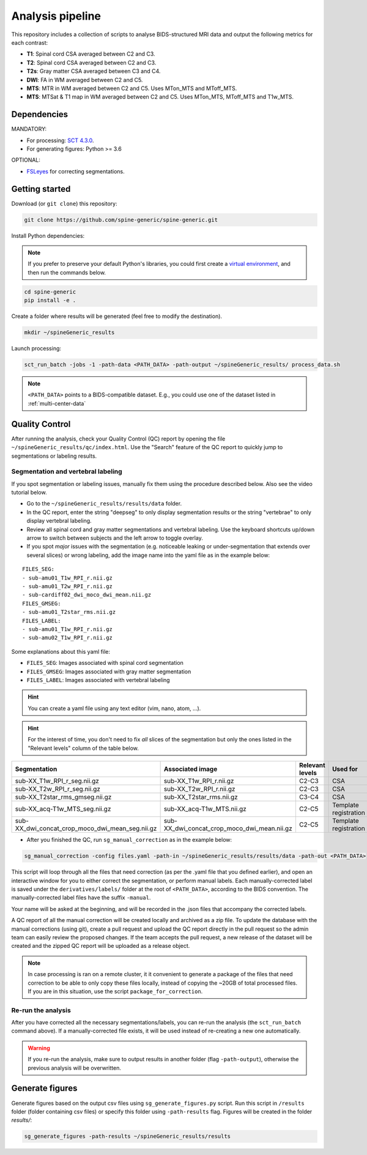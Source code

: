 Analysis pipeline
=================

This repository includes a collection of scripts to analyse BIDS-structured
MRI data and output the following metrics for each contrast:

-  **T1**: Spinal cord CSA averaged between C2 and C3.
-  **T2**: Spinal cord CSA averaged between C2 and C3.
-  **T2s**: Gray matter CSA averaged between C3 and C4.
-  **DWI**: FA in WM averaged between C2 and C5.
-  **MTS**: MTR in WM averaged between C2 and C5. Uses MTon\_MTS and
   MToff\_MTS.
-  **MTS**: MTSat & T1 map in WM averaged between C2 and C5. Uses
   MTon\_MTS, MToff\_MTS and T1w\_MTS.


Dependencies
------------

MANDATORY:

- For processing: `SCT 4.3.0 <https://github.com/neuropoly/spinalcordtoolbox/releases/tag/4.3.0>`__.
- For generating figures: Python >= 3.6

OPTIONAL:

- `FSLeyes <https://fsl.fmrib.ox.ac.uk/fsl/fslwiki/FSLeyes>`__ for correcting segmentations.


.. _getting-started:

Getting started
---------------

Download (or ``git clone``) this repository:

.. code-block:: bash

  git clone https://github.com/spine-generic/spine-generic.git

Install Python dependencies:

.. note::
   If you prefer to preserve your default Python's libraries, you could first
   create a `virtual environment <https://docs.python.org/3/tutorial/venv.html>`_,
   and then run the commands below.

.. code-block:: bash

  cd spine-generic
  pip install -e .

Create a folder where results will be generated (feel free to modify the
destination).

.. code-block:: bash

  mkdir ~/spineGeneric_results

Launch processing:

.. code-block:: bash

  sct_run_batch -jobs -1 -path-data <PATH_DATA> -path-output ~/spineGeneric_results/ process_data.sh

.. note::

   ``<PATH_DATA>`` points to a BIDS-compatible dataset. E.g., you could use one of the dataset
   listed in :ref:`multi-center-data`


Quality Control
---------------

After running the analysis, check your Quality Control (QC) report by
opening the file ``~/spineGeneric_results/qc/index.html``. Use the "Search"
feature of the QC report to quickly jump to segmentations or labeling
results.

Segmentation and vertebral labeling
^^^^^^^^^^^^^^^^^^^^^^^^^^^^^^^^^^^

If you spot segmentation or labeling issues, manually fix them using the procedure described
below. Also see the video tutorial below.

- Go to the ``~/spineGeneric_results/results/data`` folder.
- In the QC report, enter the string "deepseg" to only display segmentation results or the string "vertebrae" to only
  display vertebral labeling.
- Review all spinal cord and gray matter segmentations and vertebral labeling. Use the keyboard shortcuts up/down arrow
  to switch between subjects and the left arrow to toggle overlay.
- If you spot *major* issues with the segmentation (e.g. noticeable leaking or under-segmentation that extends over
  several slices) or wrong labeling, add the image name into the yaml file as in the example below:

::

    FILES_SEG:
    - sub-amu01_T1w_RPI_r.nii.gz
    - sub-amu01_T2w_RPI_r.nii.gz
    - sub-cardiff02_dwi_moco_dwi_mean.nii.gz
    FILES_GMSEG:
    - sub-amu01_T2star_rms.nii.gz
    FILES_LABEL:
    - sub-amu01_T1w_RPI_r.nii.gz
    - sub-amu02_T1w_RPI_r.nii.gz

Some explanations about this yaml file:

- ``FILES_SEG``: Images associated with spinal cord segmentation
- ``FILES_GMSEG``: Images associated with gray matter segmentation
- ``FILES_LABEL``: Images associated with vertebral labeling

.. Hint::
    You can create a yaml file using any text editor (vim, nano, atom, ...).

.. Hint::
   For the interest of time, you don't need to fix *all* slices of the segmentation
   but only the ones listed in the "Relevant levels" column of the table below.

+-------------------------------------------------------+---------------------------------------------------+-----------------+-----------------------+
| Segmentation                                          | Associated image                                  | Relevant levels | Used for              |
+=======================================================+===================================================+=================+=======================+
| sub-XX\_T1w\_RPI\_r\_seg.nii.gz                       | sub-XX\_T1w\_RPI\_r.nii.gz                        | C2-C3           | CSA                   |
+-------------------------------------------------------+---------------------------------------------------+-----------------+-----------------------+
| sub-XX\_T2w\_RPI\_r\_seg.nii.gz                       | sub-XX\_T2w\_RPI\_r.nii.gz                        | C2-C3           | CSA                   |
+-------------------------------------------------------+---------------------------------------------------+-----------------+-----------------------+
| sub-XX\_T2star\_rms\_gmseg.nii.gz                     | sub-XX\_T2star\_rms.nii.gz                        | C3-C4           | CSA                   |
+-------------------------------------------------------+---------------------------------------------------+-----------------+-----------------------+
| sub-XX\_acq-T1w\_MTS\_seg.nii.gz                      | sub-XX\_acq-T1w\_MTS.nii.gz                       | C2-C5           | Template registration |
+-------------------------------------------------------+---------------------------------------------------+-----------------+-----------------------+
| sub-XX\_dwi\_concat\_crop\_moco\_dwi\_mean_seg.nii.gz | sub-XX\_dwi\_concat\_crop\_moco\_dwi\_mean.nii.gz | C2-C5           | Template registration |
+-------------------------------------------------------+---------------------------------------------------+-----------------+-----------------------+

.. raw:: html

   <div style="position: relative; padding-bottom: 5%; height: 0; overflow: hidden; max-width: 100%; height: auto;">
     <iframe width="700" height="394" src="https://www.youtube.com/embed/lB-F8WOHGeg" frameborder="0" allowfullscreen></iframe>


.. raw:: html

   <div style="position: relative; padding-bottom: 5%; height: 0; overflow: hidden; max-width: 100%; height: auto;">
     <iframe width="700" height="394" src="https://www.youtube.com/embed/bX9yWYTipO8" frameborder="0" allowfullscreen></iframe>


- After you finished the QC, run ``sg_manual_correction`` as in the example below:

.. code-block:: bash

    sg_manual_correction -config files.yaml -path-in ~/spineGeneric_results/results/data -path-out <PATH_DATA>

This script will loop through all the files that need correction (as per the .yaml file that you defined earlier),
and open an interactive window for you to either correct the segmentation, or perform manual labels. Each
manually-corrected label is saved under the ``derivatives/labels/`` folder at the root of ``<PATH_DATA>``,
according to the BIDS convention. The manually-corrected label files have the suffix ``-manual``.

Your name will be asked at the beginning, and will be recorded in the .json files that accompany the corrected labels.

A QC report of all the manual correction will be created locally and archived as a zip file. To update the
database with the manual corrections (using git), create a pull request and upload the QC report directly in the pull
request so the admin team can easily review the proposed changes. If the team accepts the pull request, a new release
of the dataset will be created and the zipped QC report will be uploaded as a release object.

.. note::

   In case processing is ran on a remote cluster, it it convenient to generate a package of the files that need
   correction to be able to only copy these files locally, instead of copying the ~20GB of total processed files.
   If you are in this situation, use the script ``package_for_correction``.


Re-run the analysis
^^^^^^^^^^^^^^^^^^^

After you have corrected all the necessary segmentations/labels, you can re-run
the analysis (the ``sct_run_batch`` command above). If a manually-corrected file exists, it will be used
instead of re-creating a new one automatically.

.. Warning::

   If you re-run the analysis, make sure to output results in another folder (flag ``-path-output``), otherwise the
   previous analysis will be overwritten.


Generate figures
----------------

Generate figures based on the output csv files using ``sg_generate_figures.py`` script. Run this script in ``/results``
folder (folder containing csv files) or specify this folder using ``-path-results`` flag. Figures will be created in the
folder `results/`:

.. code-block:: bash

  sg_generate_figures -path-results ~/spineGeneric_results/results
